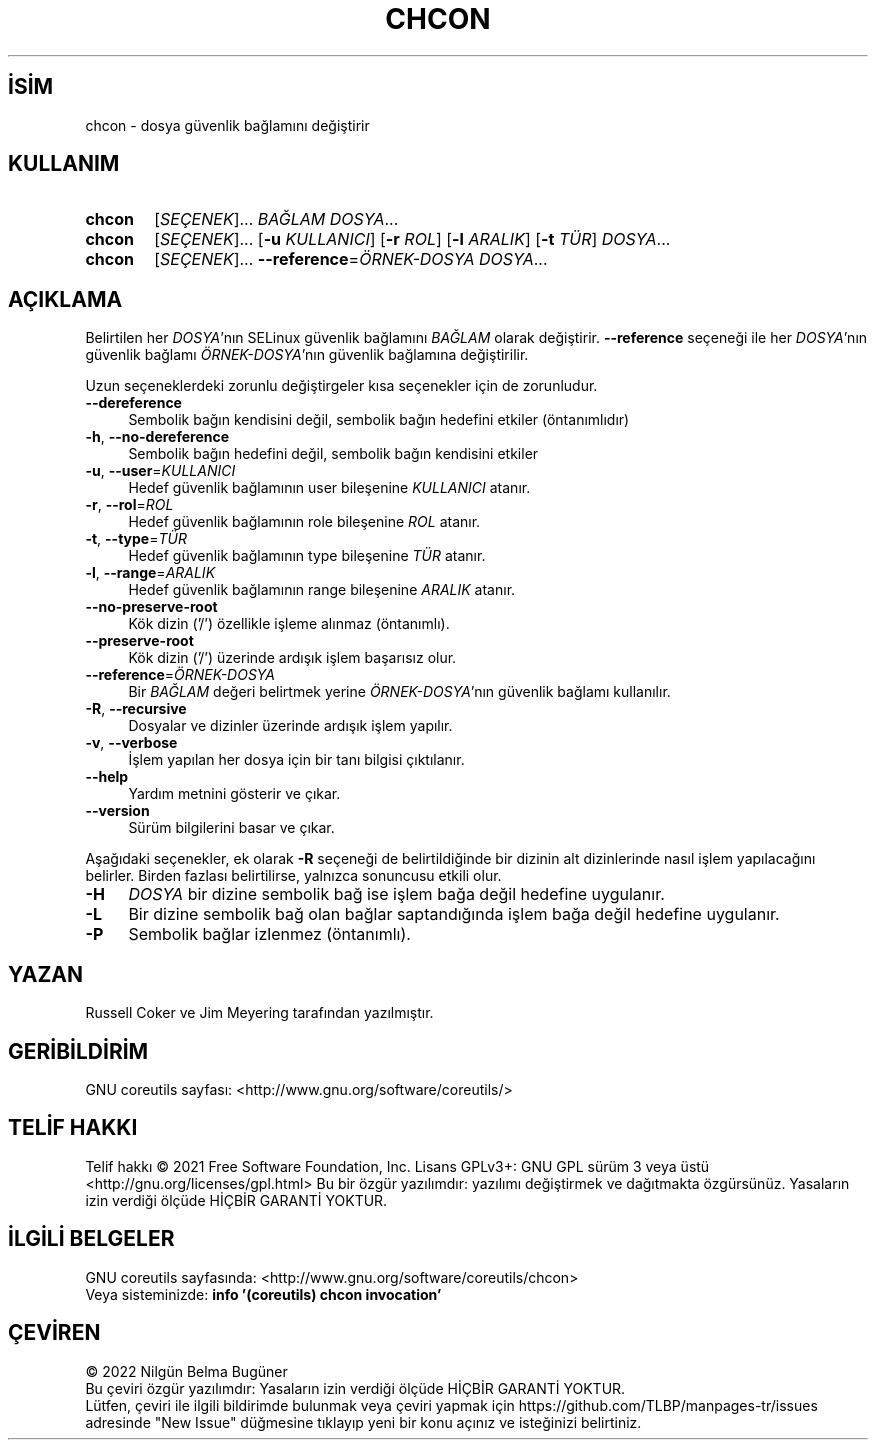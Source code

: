 .ig
 * Bu kılavuz sayfası Türkçe Linux Belgelendirme Projesi (TLBP) tarafından
 * XML belgelerden derlenmiş olup manpages-tr paketinin parçasıdır:
 * https://github.com/TLBP/manpages-tr
 *
..
.\" Derlenme zamanı: 2022-11-10T14:08:48+03:00
.TH "CHCON" 1 "Eylül 2021" "GNU coreutils 9.0" "Kullanıcı Komutları"
.\" Sözcükleri ilgisiz yerlerden bölme (disable hyphenation)
.nh
.\" Sözcükleri yayma, sadece sola yanaştır (disable justification)
.ad l
.PD 0
.SH İSİM
chcon - dosya güvenlik bağlamını değiştirir
.sp
.SH KULLANIM
.IP \fBchcon\fR 6
[\fISEÇENEK\fR]... \fIBAĞLAM\fR \fIDOSYA\fR...
.IP \fBchcon\fR 6
[\fISEÇENEK\fR]... [\fB-u\fR \fIKULLANICI\fR] [\fB-r\fR \fIROL\fR] [\fB-l\fR \fIARALIK\fR] [\fB-t\fR \fITÜR\fR] \fIDOSYA\fR...
.IP \fBchcon\fR 6
[\fISEÇENEK\fR]... \fB--reference\fR=\fIÖRNEK-DOSYA\fR \fIDOSYA\fR...
.sp
.PP
.sp
.SH "AÇIKLAMA"
Belirtilen her \fIDOSYA\fR’nın SELinux güvenlik bağlamını \fIBAĞLAM\fR olarak değiştirir. \fB--reference\fR seçeneği ile her \fIDOSYA\fR’nın güvenlik bağlamı \fIÖRNEK-DOSYA\fR’nın güvenlik bağlamına değiştirilir.
.sp
Uzun seçeneklerdeki zorunlu değiştirgeler kısa seçenekler için de zorunludur.
.sp
.TP 4
\fB--dereference\fR
Sembolik bağın kendisini değil, sembolik bağın hedefini etkiler (öntanımlıdır)
.sp
.TP 4
\fB-h\fR, \fB--no-dereference\fR
Sembolik bağın hedefini değil, sembolik bağın kendisini etkiler
.sp
.TP 4
\fB-u\fR, \fB--user\fR=\fIKULLANICI\fR
Hedef güvenlik bağlamının user bileşenine \fIKULLANICI\fR atanır.
.sp
.TP 4
\fB-r\fR, \fB--rol\fR=\fIROL\fR
Hedef güvenlik bağlamının role bileşenine \fIROL\fR atanır.
.sp
.TP 4
\fB-t\fR, \fB--type\fR=\fITÜR\fR
Hedef güvenlik bağlamının type bileşenine \fITÜR\fR atanır.
.sp
.TP 4
\fB-l\fR, \fB--range\fR=\fIARALIK\fR
Hedef güvenlik bağlamının range bileşenine \fIARALIK\fR atanır.
.sp
.TP 4
\fB--no-preserve-root\fR
Kök dizin (’/’) özellikle işleme alınmaz (öntanımlı).
.sp
.TP 4
\fB--preserve-root\fR
Kök dizin (’/’) üzerinde ardışık işlem başarısız olur.
.sp
.TP 4
\fB--reference\fR=\fIÖRNEK-DOSYA\fR
Bir \fIBAĞLAM\fR değeri belirtmek yerine \fIÖRNEK-DOSYA\fR’nın güvenlik bağlamı kullanılır.
.sp
.TP 4
\fB-R\fR, \fB--recursive\fR
Dosyalar ve dizinler üzerinde ardışık işlem yapılır.
.sp
.TP 4
\fB-v\fR, \fB--verbose\fR
İşlem yapılan her dosya için bir tanı bilgisi çıktılanır.
.sp
.TP 4
\fB--help\fR
Yardım metnini gösterir ve çıkar.
.sp
.TP 4
\fB--version\fR
Sürüm bilgilerini basar ve çıkar.
.sp
.PP
Aşağıdaki seçenekler, ek olarak \fB-R\fR seçeneği de belirtildiğinde bir dizinin alt dizinlerinde nasıl işlem yapılacağını belirler. Birden fazlası belirtilirse, yalnızca sonuncusu etkili olur.
.sp
.TP 4
\fB-H\fR
\fIDOSYA\fR bir dizine sembolik bağ ise işlem bağa değil hedefine uygulanır.
.sp
.TP 4
\fB-L\fR
Bir dizine sembolik bağ olan bağlar saptandığında işlem bağa değil hedefine uygulanır.
.sp
.TP 4
\fB-P\fR
Sembolik bağlar izlenmez (öntanımlı).
.sp
.PP
.sp
.SH "YAZAN"
Russell Coker ve Jim Meyering tarafından yazılmıştır.
.sp
.SH "GERİBİLDİRİM"
GNU coreutils sayfası: <http://www.gnu.org/software/coreutils/>
.sp
.SH "TELİF HAKKI"
Telif hakkı © 2021 Free Software Foundation, Inc. Lisans GPLv3+: GNU GPL sürüm 3 veya üstü <http://gnu.org/licenses/gpl.html> Bu bir özgür yazılımdır: yazılımı değiştirmek ve dağıtmakta özgürsünüz. Yasaların izin verdiği ölçüde HİÇBİR GARANTİ YOKTUR.
.sp
.SH "İLGİLİ BELGELER"
GNU coreutils sayfasında: <http://www.gnu.org/software/coreutils/chcon>
.br
Veya sisteminizde: \fBinfo ’(coreutils) chcon invocation’\fR
.sp
.SH "ÇEVİREN"
© 2022 Nilgün Belma Bugüner
.br
Bu çeviri özgür yazılımdır: Yasaların izin verdiği ölçüde HİÇBİR GARANTİ YOKTUR.
.br
Lütfen, çeviri ile ilgili bildirimde bulunmak veya çeviri yapmak için https://github.com/TLBP/manpages-tr/issues adresinde "New Issue" düğmesine tıklayıp yeni bir konu açınız ve isteğinizi belirtiniz.
.sp
